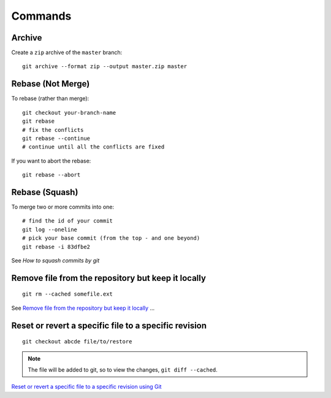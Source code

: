 Commands
********

.. highlight:: bash

Archive
=======

Create a ``zip`` archive of the ``master`` branch::

  git archive --format zip --output master.zip master

Rebase (Not Merge)
==================

To rebase (rather than merge)::

  git checkout your-branch-name
  git rebase
  # fix the conflicts
  git rebase --continue
  # continue until all the conflicts are fixed

If you want to abort the rebase::

  git rebase --abort

Rebase (Squash)
===============

To merge two or more commits into one::

  # find the id of your commit
  git log --oneline
  # pick your base commit (from the top - and one beyond)
  git rebase -i 83dfbe2

See `How to squash commits by git`

Remove file from the repository but keep it locally
===================================================

::

  git rm --cached somefile.ext

See `Remove file from the repository but keep it locally`_ ...

Reset or revert a specific file to a specific revision
======================================================

::

  git checkout abcde file/to/restore

.. note:: The file will be added to git, so to view the changes,
          ``git diff --cached``.

`Reset or revert a specific file to a specific revision using Git`_


.. _`How to squash commits by git`: https://asciinema.org/a/11269
.. _`Remove file from the repository but keep it locally`: https://stackoverflow.com/questions/3469741/remove-file-from-the-repository-but-keep-it-locally
.. _`Reset or revert a specific file to a specific revision using Git`: http://stackoverflow.com/questions/215718/reset-or-revert-a-specific-file-to-a-specific-revision-using-git
